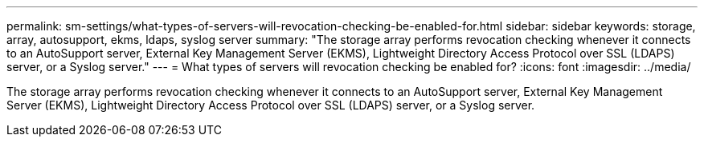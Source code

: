 ---
permalink: sm-settings/what-types-of-servers-will-revocation-checking-be-enabled-for.html
sidebar: sidebar
keywords: storage, array, autosupport, ekms, ldaps, syslog server
summary: "The storage array performs revocation checking whenever it connects to an AutoSupport server, External Key Management Server (EKMS), Lightweight Directory Access Protocol over SSL (LDAPS) server, or a Syslog server."
---
= What types of servers will revocation checking be enabled for?
:icons: font
:imagesdir: ../media/

[.lead]
The storage array performs revocation checking whenever it connects to an AutoSupport server, External Key Management Server (EKMS), Lightweight Directory Access Protocol over SSL (LDAPS) server, or a Syslog server.
